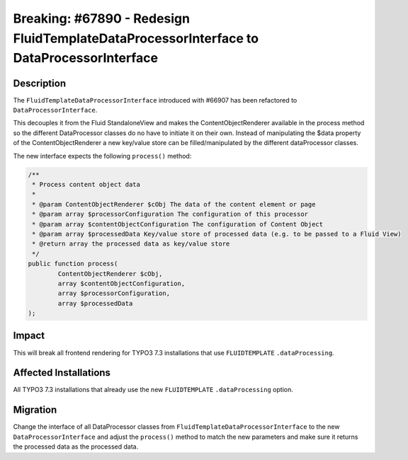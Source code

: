 =========================================================================================
Breaking: #67890 - Redesign FluidTemplateDataProcessorInterface to DataProcessorInterface
=========================================================================================

Description
===========

The ``FluidTemplateDataProcessorInterface`` introduced with #66907 has been refactored to ``DataProcessorInterface``.

This decouples it from the Fluid StandaloneView and makes the ContentObjectRenderer available in the process method so the different DataProcessor classes do no have to initiate it on their own.
Instead of manipulating the $data property of the ContentObjectRenderer a new key/value store can be filled/manipulated by the different dataProcessor classes.

The new interface expects the following ``process()`` method:

.. code-block:: php

	/**
	 * Process content object data
	 *
	 * @param ContentObjectRenderer $cObj The data of the content element or page
	 * @param array $processorConfiguration The configuration of this processor
	 * @param array $contentObjectConfiguration The configuration of Content Object
	 * @param array $processedData Key/value store of processed data (e.g. to be passed to a Fluid View)
	 * @return array the processed data as key/value store
	 */
	public function process(
		ContentObjectRenderer $cObj,
		array $contentObjectConfiguration,
		array $processorConfiguration,
		array $processedData
	);


Impact
======

This will break all frontend rendering for TYPO3 7.3 installations that use ``FLUIDTEMPLATE`` ``.dataProcessing``.


Affected Installations
======================

All TYPO3 7.3 installations that already use the new ``FLUIDTEMPLATE`` ``.dataProcessing`` option.


Migration
=========

Change the interface of all DataProcessor classes from ``FluidTemplateDataProcessorInterface`` to the new ``DataProcessorInterface`` and adjust the ``process()`` method to match the new parameters and make sure it returns the processed data as the processed data.
